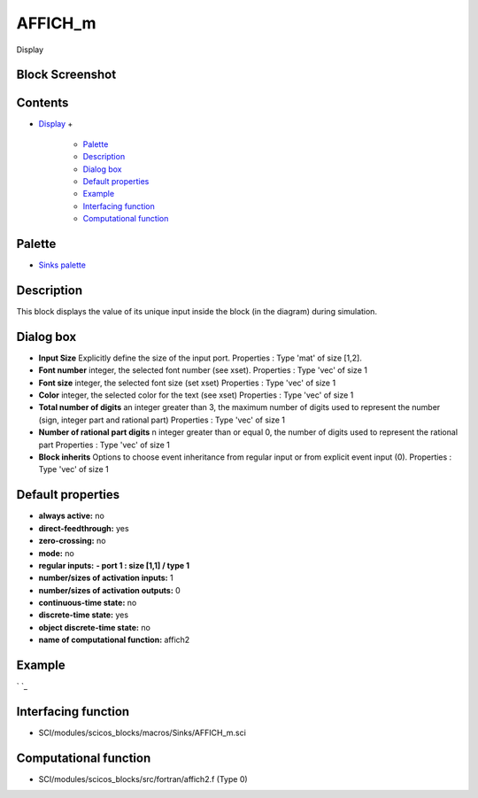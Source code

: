 


AFFICH_m
========

Display



Block Screenshot
~~~~~~~~~~~~~~~~





Contents
~~~~~~~~


+ `Display`_
  +

    + `Palette`_
    + `Description`_
    + `Dialog box`_
    + `Default properties`_
    + `Example`_
    + `Interfacing function`_
    + `Computational function`_





Palette
~~~~~~~


+ `Sinks palette`_




Description
~~~~~~~~~~~

This block displays the value of its unique input inside the block (in
the diagram) during simulation.



Dialog box
~~~~~~~~~~






+ **Input Size** Explicitly define the size of the input port.
  Properties : Type 'mat' of size [1,2].
+ **Font number** integer, the selected font number (see xset).
  Properties : Type 'vec' of size 1
+ **Font size** integer, the selected font size (set xset) Properties
  : Type 'vec' of size 1
+ **Color** integer, the selected color for the text (see xset)
  Properties : Type 'vec' of size 1
+ **Total number of digits** an integer greater than 3, the maximum
  number of digits used to represent the number (sign, integer part and
  rational part) Properties : Type 'vec' of size 1
+ **Number of rational part digits** n integer greater than or equal
  0, the number of digits used to represent the rational part Properties
  : Type 'vec' of size 1
+ **Block inherits** Options to choose event inheritance from regular
  input or from explicit event input (0). Properties : Type 'vec' of
  size 1




Default properties
~~~~~~~~~~~~~~~~~~


+ **always active:** no
+ **direct-feedthrough:** yes
+ **zero-crossing:** no
+ **mode:** no
+ **regular inputs:** **- port 1 : size [1,1] / type 1**
+ **number/sizes of activation inputs:** 1
+ **number/sizes of activation outputs:** 0
+ **continuous-time state:** no
+ **discrete-time state:** yes
+ **object discrete-time state:** no
+ **name of computational function:** affich2




Example
~~~~~~~
` `_


Interfacing function
~~~~~~~~~~~~~~~~~~~~


+ SCI/modules/scicos_blocks/macros/Sinks/AFFICH_m.sci




Computational function
~~~~~~~~~~~~~~~~~~~~~~


+ SCI/modules/scicos_blocks/src/fortran/affich2.f (Type 0)


.. _Description: AFFICH_m.html#Description_AFFICH_m
.. _Interfacing function: AFFICH_m.html#Interfacingfunction_AFFICH_m
.. _Display: AFFICH_m.html
.. _Dialog box: AFFICH_m.html#Dialogbox_AFFICH_m
.. _Computational function: AFFICH_m.html#Computationalfunction_AFFICH_m
.. _Palette: AFFICH_m.html#Palette_AFFICH_m
.. _Sinks palette: Sinks_pal.html
.. _Example: AFFICH_m.html#Example_AFFICH_m
.. _Default properties: AFFICH_m.html#Defaultproperties_AFFICH_m


